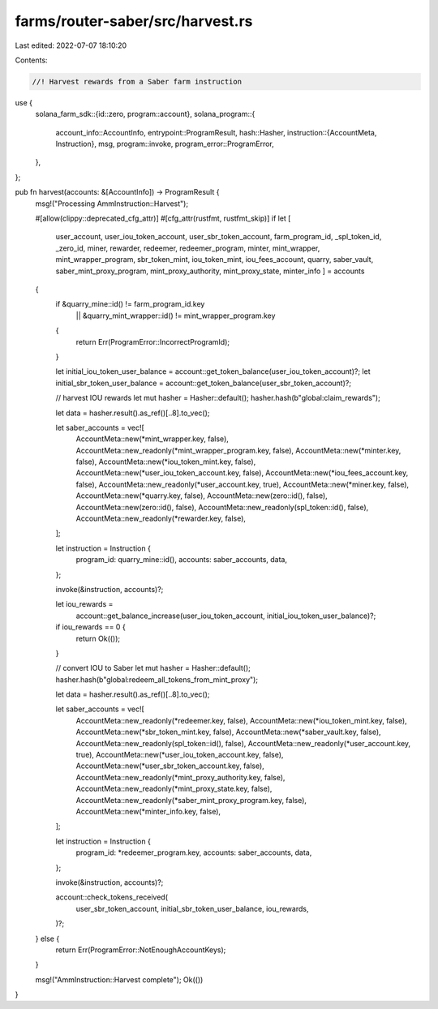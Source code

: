 farms/router-saber/src/harvest.rs
=================================

Last edited: 2022-07-07 18:10:20

Contents:

.. code-block:: rs

    //! Harvest rewards from a Saber farm instruction

use {
    solana_farm_sdk::{id::zero, program::account},
    solana_program::{
        account_info::AccountInfo,
        entrypoint::ProgramResult,
        hash::Hasher,
        instruction::{AccountMeta, Instruction},
        msg,
        program::invoke,
        program_error::ProgramError,
    },
};

pub fn harvest(accounts: &[AccountInfo]) -> ProgramResult {
    msg!("Processing AmmInstruction::Harvest");

    #[allow(clippy::deprecated_cfg_attr)]
    #[cfg_attr(rustfmt, rustfmt_skip)]
    if let [
        user_account,
        user_iou_token_account,
        user_sbr_token_account,
        farm_program_id,
        _spl_token_id,
        _zero_id,
        miner,
        rewarder,
        redeemer,
        redeemer_program,
        minter,
        mint_wrapper,
        mint_wrapper_program,
        sbr_token_mint,
        iou_token_mint,
        iou_fees_account,
        quarry,
        saber_vault,
        saber_mint_proxy_program,
        mint_proxy_authority,
        mint_proxy_state,
        minter_info
        ] = accounts
    {
        if &quarry_mine::id() != farm_program_id.key
            || &quarry_mint_wrapper::id() != mint_wrapper_program.key
        {
            return Err(ProgramError::IncorrectProgramId);
        }

        let initial_iou_token_user_balance = account::get_token_balance(user_iou_token_account)?;
        let initial_sbr_token_user_balance = account::get_token_balance(user_sbr_token_account)?;

        // harvest IOU rewards
        let mut hasher = Hasher::default();
        hasher.hash(b"global:claim_rewards");

        let data = hasher.result().as_ref()[..8].to_vec();

        let saber_accounts = vec![
            AccountMeta::new(*mint_wrapper.key, false),
            AccountMeta::new_readonly(*mint_wrapper_program.key, false),
            AccountMeta::new(*minter.key, false),
            AccountMeta::new(*iou_token_mint.key, false),
            AccountMeta::new(*user_iou_token_account.key, false),
            AccountMeta::new(*iou_fees_account.key, false),
            AccountMeta::new_readonly(*user_account.key, true),
            AccountMeta::new(*miner.key, false),
            AccountMeta::new(*quarry.key, false),
            AccountMeta::new(zero::id(), false),
            AccountMeta::new(zero::id(), false),
            AccountMeta::new_readonly(spl_token::id(), false),
            AccountMeta::new_readonly(*rewarder.key, false),
        ];

        let instruction = Instruction {
            program_id: quarry_mine::id(),
            accounts: saber_accounts,
            data,
        };

        invoke(&instruction, accounts)?;

        let iou_rewards =
            account::get_balance_increase(user_iou_token_account, initial_iou_token_user_balance)?;

        if iou_rewards == 0 {
            return Ok(());
        }

        // convert IOU to Saber
        let mut hasher = Hasher::default();
        hasher.hash(b"global:redeem_all_tokens_from_mint_proxy");

        let data = hasher.result().as_ref()[..8].to_vec();

        let saber_accounts = vec![
            AccountMeta::new_readonly(*redeemer.key, false),
            AccountMeta::new(*iou_token_mint.key, false),
            AccountMeta::new(*sbr_token_mint.key, false),
            AccountMeta::new(*saber_vault.key, false),
            AccountMeta::new_readonly(spl_token::id(), false),
            AccountMeta::new_readonly(*user_account.key, true),
            AccountMeta::new(*user_iou_token_account.key, false),
            AccountMeta::new(*user_sbr_token_account.key, false),
            AccountMeta::new_readonly(*mint_proxy_authority.key, false),
            AccountMeta::new_readonly(*mint_proxy_state.key, false),
            AccountMeta::new_readonly(*saber_mint_proxy_program.key, false),
            AccountMeta::new(*minter_info.key, false),
        ];

        let instruction = Instruction {
            program_id: *redeemer_program.key,
            accounts: saber_accounts,
            data,
        };

        invoke(&instruction, accounts)?;

        account::check_tokens_received(
            user_sbr_token_account,
            initial_sbr_token_user_balance,
            iou_rewards,
        )?;
    } else {
        return Err(ProgramError::NotEnoughAccountKeys);
    }

    msg!("AmmInstruction::Harvest complete");
    Ok(())
}


